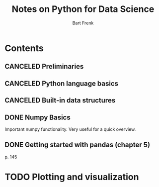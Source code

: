 #+TITLE: Notes on Python for Data Science
#+AUTHOR: Bart Frenk

* Contents
** CANCELED Preliminaries
   CLOSED: [2018-02-25 Sun 22:29]
** CANCELED Python language basics
   CLOSED: [2018-02-25 Sun 22:29]
** CANCELED Built-in data structures
   CLOSED: [2018-02-25 Sun 22:29]
** DONE Numpy Basics
   CLOSED: [2018-02-25 Sun 22:29]
   Important numpy functionality. Very useful for a quick overview.
** DONE Getting started with pandas (chapter 5)
   CLOSED: [2018-03-03 Sat 23:16]
   p. 145
* TODO Plotting and visualization
